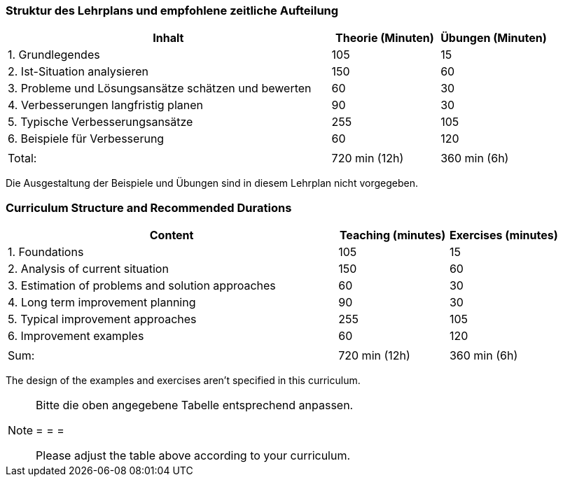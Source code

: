 
// tag::DE[]
=== Struktur des Lehrplans und empfohlene zeitliche Aufteilung

[cols="3,1,1", options="header"]
|===

| Inhalt
| Theorie (Minuten)
| Übungen (Minuten)

| 1. Grundlegendes
| 105
| 15

| 2. Ist-Situation analysieren
| 150
| 60

| 3. Probleme und Lösungsansätze schätzen und bewerten
| 60
| 30

| 4. Verbesserungen langfristig planen
| 90
| 30

| 5. Typische Verbesserungsansätze
| 255
| 105

| 6. Beispiele für Verbesserung
| 60
| 120

|
|
|

| Total:
| 720 min (12h)
| 360 min (6h)
|===

Die Ausgestaltung der Beispiele und Übungen sind in diesem Lehrplan nicht vorgegeben.

// end::DE[]

// tag::EN[]
=== Curriculum Structure and Recommended Durations

[cols="3,1,1", options="header"]
|===

| Content
| Teaching (minutes)
| Exercises (minutes)

| 1. Foundations
| 105
| 15

| 2. Analysis of current situation
| 150
| 60

| 3. Estimation of problems and solution approaches
| 60
| 30

| 4. Long term improvement planning
| 90
| 30

| 5. Typical improvement approaches
| 255
| 105

| 6. Improvement examples
| 60
| 120

|
|
|

| Sum:
| 720 min (12h)
| 360 min (6h)
|===

The design of the examples and exercises aren't specified in this curriculum.

// end::EN[]

// tag::REMARK[]
[NOTE]
====
Bitte die oben angegebene Tabelle entsprechend anpassen.

= = =

Please adjust the table above according to your curriculum.
====
// end::REMARK[]
